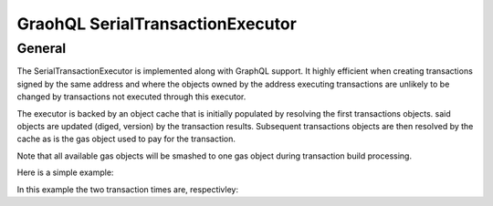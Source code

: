 
GraohQL SerialTransactionExecutor
=================================

General
-------

The SerialTransactionExecutor is implemented along with GraphQL support. It highly efficient when creating transactions
signed by the same address and where the objects owned by the address executing transactions are unlikely to be
changed by transactions not executed through this executor.

The executor is backed by an object cache that is initially populated by resolving the first transactions objects. said objects
are updated (diged, version) by the transaction results. Subsequent transactions objects are then resolved by the cache as is
the gas object used to pay for the transaction.

Note that all available gas objects will be smashed to one gas object during transaction build processing.

Here is a simple example:

.. code-block:: python
    :linenos:

    async def test_splits():
        """."""
        client = AsyncGqlClient(
            write_schema=False,
            pysui_config=PysuiConfiguration(
                group_name=PysuiConfiguration.SUI_GQL_RPC_GROUP
            ),
        )
        ser_txne = SerialTransactionExecutor(
            client=client, signer=client.config.active_address, default_gas_budget=5000000
        )
        # Tx 1
        ser_txn_1: CachingTransaction = await ser_txne.new_transaction()
        scoin = await ser_txn_1.split_coin(coin=ser_txn_1.gas, amounts=[1000000000])
        await ser_txn_1.transfer_objects(
            transfers=[scoin], recipient=client.config.active_address
        )

        # Tx 2
        ser_txn_2: CachingTransaction = await ser_txne.new_transaction()
        scoin = await ser_txn_2.split_coin(coin=ser_txn_2.gas, amounts=[1000000000])
        await ser_txn_2.transfer_objects(
            transfers=[scoin], recipient=client.config.active_address
        )
        gx = await ser_txne.execute_transactions([ser_txn_1, ser_txn_2])
        for gres in gx:
            print(gres.to_json(indent=2))

In this example the two transaction times are, respectivley:

.. code-block:: shell
    :linenos:

    serial_exec DEBUG tx execution 3.573889970779419
    serial_exec DEBUG tx execution 0.1877460479736328
